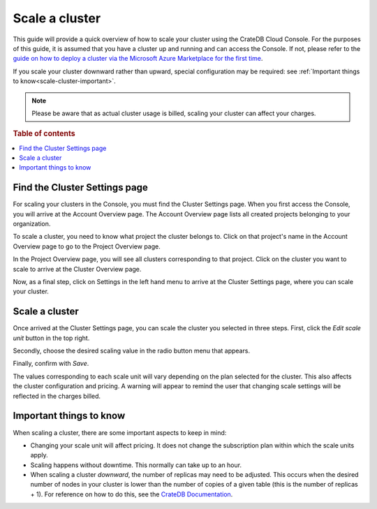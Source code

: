.. _scale-cluster:

===============
Scale a cluster
===============

This guide will provide a quick overview of how to scale your cluster using the
CrateDB Cloud Console. For the purposes of this guide, it is assumed that you
have a cluster up and running and can access the Console. If not, please refer
to the `guide on how to deploy a cluster via the Microsoft Azure Marketplace
for the first time`_.

If you scale your cluster downward rather than upward, special configuration
may be required: see :ref:`Important things to know<scale-cluster-important>`.

.. NOTE::

    Please be aware that as actual cluster usage is billed, scaling your cluster
    can affect your charges.

.. rubric:: Table of contents

.. contents::
   :local:


.. _scale-cluster-settings:

Find the Cluster Settings page
==============================

For scaling your clusters in the Console, you must find the Cluster Settings
page. When you first access the Console, you will arrive at the Account
Overview page. The Account Overview page lists all created projects belonging
to your organization.

.. image:: _assets/img/account-overview.png

To scale a cluster, you need to know what project the cluster belongs to. Click
on that project's name in the Account Overview page to go to the Project
Overview page.

.. image:: _assets/img/project-overview.png

In the Project Overview page, you will see all clusters corresponding to that
project. Click on the cluster you want to scale to arrive at the Cluster
Overview page.

.. image:: _assets/img/cluster-overview.png

Now, as a final step, click on Settings in the left hand menu to arrive at the
Cluster Settings page, where you can scale your cluster.


.. _scale-cluster-instructions:

Scale a cluster
===============

Once arrived at the Cluster Settings page, you can scale the cluster you
selected in three steps. First, click the *Edit scale unit* button in the top
right.

Secondly, choose the desired scaling value in the radio button menu that
appears.

Finally, confirm with *Save*.

The values corresponding to each scale unit will vary depending on the plan
selected for the cluster. This also affects the cluster configuration and
pricing. A warning will appear to remind the user that changing scale settings
will be reflected in the charges billed.


.. _scale-cluster-important:

Important things to know
========================

When scaling a cluster, there are some important aspects to keep in mind:

- Changing your scale unit will affect pricing. It does not change the
  subscription plan within which the scale units apply.

- Scaling happens without downtime. This normally can take up to an hour.

- When scaling a cluster *downward*, the number of replicas may need to be
  adjusted. This occurs when the desired number of nodes in your cluster is
  lower than the number of copies of a given table (this is the number of
  replicas + 1). For reference on how to do this, see the `CrateDB
  Documentation`_.


.. _CrateDB Documentation: https://crate.io/docs/crate/reference/en/latest/general/ddl/replication.html
.. _guide on how to deploy a cluster via the Microsoft Azure Marketplace for the first time: https://crate.io/docs/cloud/tutorials/en/latest/getting-started/azure-to-cluster/index.html
